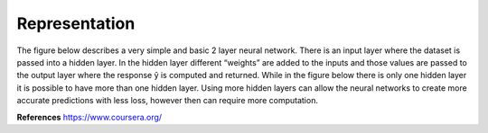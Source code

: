 ---------------
Representation
---------------


The figure below describes a very simple and basic 2 layer neural network. There is an input layer where the dataset is passed into a hidden layer. In the hidden layer different “weights” are added to the inputs and those values are passed to the output layer where the response  ŷ is computed and returned. While in the figure below there is only one hidden layer it is possible to have more than one hidden layer. Using more hidden layers can allow the neural networks to create more accurate predictions with less loss, however then can require more computation.




**References**
https://www.coursera.org/
